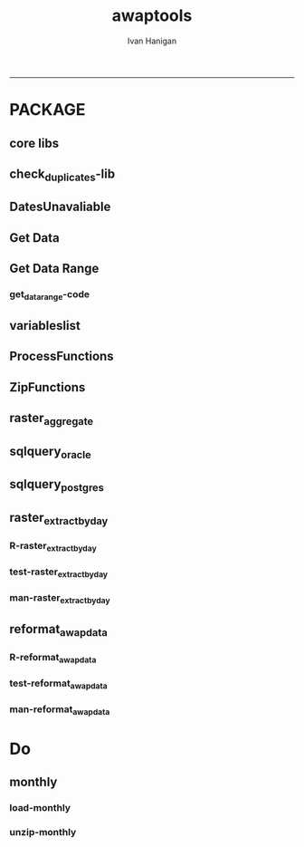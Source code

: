 #+TITLE:awaptools 
#+AUTHOR: Ivan Hanigan
#+email: ivan.hanigan@anu.edu.au
#+LaTeX_CLASS: article
#+LaTeX_CLASS_OPTIONS: [a4paper]
#+LATEX: \tableofcontents
-----

*  PACKAGE 
** core libs
#+begin_src R  :session *R* :exports none :eval no :tangle R/func.r
  # Project: AWAP_GRIDS
  # Author: ivanhanigan
  # Maintainer: Who to complain to <ivan.hanigan@gmail.com>
  
  # Functions for the project
  if (!require(plyr)) install.packages('plyr', repos='http://cran.csiro.au'); require(plyr)
  if(!require(swishdbtools)){
  if(length(grep('linux',sessionInfo()[[1]]$os)) == 1)
  {
    os <- 'linux'
  
  print('Downloading the swishdbtools package and install it.')
   download.file('http://swish-climate-impact-assessment.github.com/tools/swishdbtools/swishdbtools_1.1_R_x86_64-pc-linux-gnu.tar.gz', '~/swishdbtools_1.1_R_x86_64-pc-linux-gnu.tar.gz', mode = 'wb')
  # for instance
  install.packages("~/swishdbtools_1.1_R_x86_64-pc-linux-gnu.tar.gz", repos = NULL, type = "source");
  
  } else {
      os <- 'windows'
  
  print('Downloading the swishdbtools package and install it.')
   download.file('http://swish-climate-impact-assessment.github.com/tools/swishdbtools/swishdbtools_1.1.zip', '~/swishdbtools_1.1.zip', mode = 'wb')
  # for instance
  install.packages("~/swishdbtools_1.1.zip", repos = NULL);
  
  }
  }
  require(swishdbtools)
  if(!require(raster)) install.packages('raster', repos='http://cran.csiro.au');require(raster)
  if(!require(fgui)) install.packages('fgui', repos='http://cran.csiro.au');require(fgui)
  if(!require(rgdal)) install.packages('rgdal', repos='http://cran.csiro.au');require(rgdal)
  
  ####
  # MAKE SURE YOU HAVE THE CORE LIBS
  if (!require(lubridate)) install.packages('lubridate', repos='http://cran.csiro.au'); require(lubridate)
  if (!require(reshape)) install.packages('reshape', repos='http://cran.csiro.au'); require(reshape)
  if (!require(plyr)) install.packages('plyr', repos='http://cran.csiro.au'); require(plyr)
  if (!require(ggplot2)) install.packages('ggplot2', repos='http://cran.csiro.au'); require(ggplot2)
  
#+end_src
** check_duplicates-lib
#+name:check_duplicates
#+begin_src R :session *R* :tangle R/check_duplicates.r :exports none :eval no
  ################################################################
  # name:check_duplicates
  check_duplicates <- function(conn, measures = c("vprph09","vprph15"), measure_name = "vprph", dates)
    {
    #suspicious_dates <- list()
    #measures <- c("maxave","minave", "solarave","totals",
  
    for(j in 1:length(dates))
      {
        #date_j <- dates[2]
        date_j <- dates[j]
        date_i <- gsub("-","",date_j)
        print(date_i)
        rasters <- list()
  
    #      print(measure)
          rastername1 <- paste(measures[1], "_", date_i, sep ="")
          rastername2 <- paste(measures[2], "_", date_i, sep ="")
          tableExists <- pgListTables(ch, schema="awap_grids",
      table=rastername1, match = TRUE)
          tableExists2 <- pgListTables(ch, schema="awap_grids", table=rastername2, match = TRUE)
          if(nrow(tableExists) == 0 | nrow(tableExists2) == 0)
          {
            next
          }
        for(i in 1:length(measures))
        {
    #      i = 2
          measure <- measures[i]
          rastername <- paste(measures[i], "_", date_i, sep ="")
            r1 <- readGDAL2("115.146.84.135", "gislibrary", "ewedb",
                            "awap_grids", rastername, p = pwd)
    #        image(r1)
            rasters[[i]] <- r1
  
        }
          ## str(rasters)
        ##   par(mfrow = c(1,2))
        ##   image(rasters[[1]])
        ##   image(rasters[[2]])
        suspect <- identical(rasters[[1]]@data, rasters[[2]]@data)
        #all.equal(head(rasters[[1]]@data), head(rasters[[2]]@data))
        if(suspect)
          {
            #counter <- length(suspicious_dates)
            #suspicious_dates[[counter + 1]] <- rastername
            sink(paste("sus_dates_",measure_name,".csv", sep = ""), append = T)
            cat(rastername)
            cat('\n')
            sink()
          }
        rm(suspect)
  
      }
  
    #return(suspicious_dates)
    }
  
#+end_src

** DatesUnavaliable
*** COMMENT test-DatesUnavailable
#+name:DatesUnavailable
#+begin_src R :session *R* :tangle no :exports none :eval no
  ################################################################
  # name:DatesUnavailable
  require(devtools)
  install_github("awaptools", "swish-climate-impact-assessment")
  DatesUnavailable
  
#+end_src
*** COMMENT R-DatesUnavailable
#+name:DatesUnavailable
#+begin_src R :session *shell* :tangle R/DatesUnavailable.R :exports none :eval no
###########################################################################
# newnode: DatesUnavailable

# get the list of dates between the start and end dates that is not found in the database 
DatesUnavailable <- function (dataBaseConnection, variableName, startDate, endDate) 
{
  ch <- dataBaseConnection
  measure_i <- variableName
  start_at <- startDate
  end_at <- endDate
  
  datelist_full <- as.data.frame(seq(as.Date(start_at),
                                     as.Date(end_at), 1))
  names(datelist_full) <- 'date'
  
  
  tbls <- pgListTables(conn=ch, schema='awap_grids', table = measure_i, match = FALSE)
  #     pattern=paste(measure_i,"_", gsub("-","",sdate), sep=""))
  pattern_x <- paste(measure_i,"_",sep="")
  tbls$date <- paste(
    substr(gsub(pattern_x,"",tbls[,1]),1,4),
    substr(gsub(pattern_x,"",tbls[,1]),5,6),
    substr(gsub(pattern_x,"",tbls[,1]),7,8),
    sep="-")
  tbls$date <- as.Date(tbls$date)
  datelist <-  which(datelist_full$date %in% tbls$date)
  
  
  if(length(datelist) == 0)
  {
    datelist <- datelist_full[,]
  } else {
    datelist <- datelist_full[-datelist,]
  }
  
  
}


#+end_src

** Get Data 
#+begin_src R :session *R* :tangle R/get_data.r :exports none :eval no
# newnode get_data
# authors: Joseph Guillaume
# downloads from http://www.bom.gov.au/jsp/awap/
get_data<-function(variable,measure,timestep,startdate,enddate){
  url="http://www.bom.gov.au/web03/ncc/www/awap/{variable}/{measure}/{timestep}/grid/0.05/history/nat/{startdate}{enddate}.grid.Z"
  url=gsub("{variable}",variable,url,fixed=TRUE)
  url=gsub("{measure}",measure,url,fixed=TRUE)
  url=gsub("{timestep}",timestep,url,fixed=TRUE)
  url=gsub("{startdate}",startdate,url,fixed=TRUE)
  url=gsub("{enddate}",enddate,url,fixed=TRUE)

  try(download.file(url,sprintf("%s_%s%s.grid.Z",measure,startdate,enddate),mode="wb"))
  }
#+end_src
** Get Data Range
*** COMMENT test-get_data_range-code
#+name:test-get_data_range
#+begin_src R :session *R* :tangle no :exports none :eval no
  ################################################################
  # name:test-get_data_range
  require(awaptools)
  variableslist <- variableslist()
  variableslist
  get_data_range(
                 variable = variableslist[1,1]
                 ,
                 measure = variableslist[1,2]
                 ,
                 timestep = "monthly"
                 ,
                 startdate = as.POSIXct("1911-01-01")
                 ,
                 enddate = as.POSIXct("1911-06-01")
                 )
  
#+end_src
*** get_data_range-code
#+begin_src R :session *R* :tangle R/get_data_range.r :exports none :eval no
  # newnode get_data_range
  # authors: Joseph Guillaume and Francis Markham
  # downloads from http://www.bom.gov.au/jsp/awap/
  
  get_data_range<-function(variable,measure,timestep,startdate,enddate){
    if (timestep == "daily"){
      thisdate<-startdate
      while (thisdate<=enddate){
        get_data(variable,measure,timestep,format(as.POSIXct(thisdate),"%Y%m%d"),format(as.POSIXct(thisdate),"%Y%m%d"))
        thisdate<-thisdate+as.double(as.difftime(1,units="days"),units="secs")
      }
    } else if (timestep == "month" | timestep == "monthly"){
      timestep <- "month"
      # Make sure that we go from begin of the month
      startdate <- as.POSIXlt(startdate)
      startdate$mday <- 1
      # Find the first and last day of each month overlapping our range
      data.period.start <- seq(as.Date(startdate), as.Date(enddate), by = 'month')
      data.period.end <- as.Date(sapply(data.period.start, FUN=function(x){as.character(seq(x, x + 40, by = 'month')[2] - 1)}))
      # Download them
      for (i in 1:length(data.period.start))
        {
          # i <- 1
          get_data(variable,measure,timestep,
                   format(as.POSIXct(data.period.start[i]),"%Y%m%d"),
                   format(as.POSIXct(data.period.end[i]),"%Y%m%d")
                   )
        }
  
  } else {
      stop("Unsupported timestep, only 'daily' and 'month' are currently supported")
    }
  }
  
#+end_src

** variableslist
#+name:variableslist
#+begin_src R :session *R* :tangle R/variableslist.r :exports none :eval no
  #####################################################################
  # newnode: variableslist
  variableslist <- function()
    {
    variablesList<-"variable,measure,timestep
  rainfall,totals,daily
  temperature,maxave,daily
  temperature,minave,daily
  vprp,vprph09,daily
  vprp,vprph15,daily
  solar,solarave,daily
  ndvi,ndviave,month"
    variablesList <- read.csv(textConnection(variablesList), stringsAsFactors = F)
    return(variablesList)
    }
  
#+end_src

** ProcessFunctions
#+name:ProcessFunctions.R
#+begin_src R :session *R* :tangle R/ProcessFunctions.R :exports none :eval no
  ################################################################
  # name:ProcessFunctions.R
  
  RunProcess = function(executable, arguments)
  {
    command = paste(sep="", "\"", executable,  "\" ", arguments);
    
    print (command)
    
    exitCode = system(command, intern = FALSE, ignore.stdout = FALSE, ignore.stderr = FALSE, wait = TRUE, input = NULL
                      , show.output.on.console = TRUE
                      #, minimized = FALSE
                      , invisible = FALSE
    );
    if(exitCode != 0)
    {
      stop("Process returned error");
    }
    return (exitCode)
  }
  
  
  RunViaBat = function(executableFileName, arguments)
  {
    command = paste(sep="", "\"", executableFileName,  "\" ", arguments);
    sink("C:\\Users\\u5265691\\Desktop\\ThingToRun.bat")
    cat(command)
    sink()
    
    exitCode = system("C:\\Users\\u5265691\\Desktop\\ThingToRun.bat")
    if(exitCode != 0)
    {
      stop("Process returned error");
    }
    return (exitCode)
  }
  
#+end_src

** ZipFunctions
#+name:ZipFunctions.R
#+begin_src R :session *R* :tangle R/ZipFunctions.R :exports none :eval no
  ################################################################
  # name:ZipFunctions.R
  uncompress_linux <- function(filename)
    {
      print(filename)
      system(sprintf('uncompress %s',filename))
    }
  
  # tries to find 7 zip exe
  ExecutableFileName7Zip <- function()
  {
    executableName <- "C:\\Program Files\\7-Zip\\7z.exe"
  
    if(file.exists(executableName))
    {
      return (executableName)
    }
  
    #other executable file names and ideas go here ...
    stop("failed to find 7zip")
  }
  
  # simple function to extract 7zip file
  # need to have 7zip installed
  Decompress7Zip <- function(zipFileName, outputDirectory, delete)
  {
    executableName <- ExecutableFileName7Zip()
  
  #   fileName = GetFileName(zipFileName)
  #   fileName = PathCombine(outputDirectory, fileName)
  
  
  #   if(file.exists(fileName))
  #   {
  #     unlink(zipFileName);
  #   }
  
    arguments <- paste(sep="",
                      "e ",
                      "\"", zipFileName, "\" ",
                      "\"-o", outputDirectory, "\" ",
      "")
  
    print( arguments)
  
    RunProcess(executableName, arguments)
  
    if(delete)
    {
      unlink(zipFileName);
    }
  }
  
  #test
  # Decompress7Zip("D:\\Development\\Awap Work\\2013010820130108.grid.Z", "D:\\Development\\Awap Work\\", TRUE)
  
#+end_src

** raster_aggregate
#+name:raster_aggregate
#+begin_src R :session *R* :tangle R/raster_aggregate.r :exports none :eval no
  ################################################################
  # name:raster_aggregate
  raster_aggregate <- function(filename, aggregationfactor, delete = TRUE, fname = filename)
  {
    r <- raster(filename)
    if(aggregationfactor > 1) r <- aggregate(r, fact = aggregationfactor, fun = mean)
    writeRaster(r, gsub('.grid','',fname), format="GTiff",
  overwrite = TRUE)
    if(delete)
      {
        file.remove(filename)
      }
  }
  
#+end_src

** COMMENT load2postgres_raster
#+name:load2postgres_raster
#+begin_src R :session *R* :tangle no :exports none :eval no
  ################################################################
  # name:load2postgres_raster
  load2postgres_raster <- function(filename, remove = TRUE)
  {
    outname <- gsub('.tif',"", filename)
    outname <- substr(outname, 1, nchar(outname) - 8)
    if(os == 'linux')
    {
     system(
    #        cat(
            paste(pgisutils,"raster2pgsql -s 4283 -I -C -M ",filename," -F awap_grids.",outname," > ",outname,".sql", sep="")
            )
  
     system(
    #        cat(
            paste("psql -h 115.146.84.135 -U gislibrary -d ewedb -f ",outname,".sql",
              sep = ""))
    } else {
      sink('raster2sql.bat')
      cat(paste(pgisutils,"raster2pgsql\" -s 4283 -I -C -M ",filename," -F awap_grids.",outname," > ",outname,".sql\n",sep=""))
  
      cat(
      paste(pgutils,"psql\" -h 115.146.84.135 -U gislibrary -d ewedb -f ",outname,".sql",
      sep = "")
        )
      sink()
      system('raster2sql.bat')
      file.remove('raster2sql.bat')
    }
  
    if(remove)
      {
        file.remove(filename)
        file.remove(paste(outname, '.sql', sep =""))
      }
  }
  
#+end_src

** COMMENT deprecated pgListTables, moved to swishdbtools
#+name:pgListTables
#+begin_src R :session *R* :tangle no :exports none :eval no
  ################################################################
  # name:pgListTables
  pgListTables <- function(conn, schema, pattern = NA)
  {
    tables <- dbGetQuery(conn, 'select   c.relname, nspname
                         FROM pg_catalog.pg_class c
                         LEFT JOIN pg_catalog.pg_namespace n
                         ON n.oid = c.relnamespace
                         where c.relkind IN (\'r\',\'\') ')
    tables <- tables[grep(schema,tables$nspname),]
    if(!is.na(pattern)) tables <- tables[grep(pattern, tables$relname),]
    tables <- tables[order(tables$relname),]
    return(tables)
  }
#+end_src
** COMMENT pgListTables
#+name:pgListTables
#+begin_src R :session *R* :tangle no :exports none :eval no
################################################################
# name:pgListTables
pgListTables <- function(conn, schema, pattern = NA)
{
  tables <- dbGetQuery(conn, "select   c.relname, nspname
                       FROM pg_catalog.pg_class c
                       LEFT JOIN pg_catalog.pg_namespace n
                       ON n.oid = c.relnamespace
                       where c.relkind IN ('r','','v') ")
  tables <- tables[grep(schema,tables$nspname),]
  if(!is.na(pattern)) tables <- tables[grep(pattern, tables$relname),]
  tables <- tables[order(tables$relname),]
  return(tables)
}
#+end_src

** COMMENT pgListTables-test dates
#+name:pgListTables-test
#+begin_src R :session *R* :tangle no :exports none :eval no
  ################################################################
  # name:pgListTables-test
  require(ProjectTemplate)
  load.project()
  
  require(swishdbtools)
  p <- getPassword(remote=T)
  ch <- connect2postgres(h = '115.146.84.135', db = 'ewedb', user=
                         'gislibrary', p=p)
  measure_i <- 'vprph15'
  tbls <- pgListTables(conn=ch, schema='awap_grids', table=measure_i, match = FALSE)
  tbls$date <- paste(substr(gsub(paste(measure_i,"_",sep=""),"",tbls[,1]),1,4),
          substr(gsub(paste(measure_i,"_",sep=""),"",tbls[,1]),5,6),
          substr(gsub(paste(measure_i,"_",sep=""),"",tbls[,1]),7,8),
          sep="-")
  tbls$date <- as.Date(tbls$date)
  head(tbls)
  tbls <- tbls[tbls$date > as.Date('1912-01-01'),]
  plot(tbls$date, rep(1,nrow(tbls)), type = 'h')
  tbls[tbls$date < as.Date('1999-01-01'),]
  tbls[tbls$date >= as.Date('2006-07-01') & tbls$date < as.Date('2007-01-01'),]
  tbls[tbls$date >= as.Date('2004-01-01') & tbls$date < as.Date('2005-01-01'),]
  
#+end_src
** sqlquery_oracle
#+name:sqlquery
#+begin_src R :session *R* :tangle R/sqlquery.r :exports none :eval no
  ################################################################
  # name:aggregate_postgres
  sqlquery <- function(channel, dimensions, operation,
                       variable, variablename=NA, into, append = FALSE,
                       tablename, where, group_by_dimensions=NA,
                       having=NA,
                       grant = NA, force = FALSE,
                       print = FALSE)
  {
  
    exists <- try(dbGetQuery(channel,
                             paste("select * from",into,"limit 1")))
    if(!force & length(exists) > 0 & append == FALSE)
                             stop("Table exists. Force Drop or Insert Into?")
    if(force & length(exists) > 0) dbGetQuery(channel,
                             paste("drop table ",into))
    if(length(exists) > 0 & append == TRUE)
      {
        sqlquery <- paste("INSERT INTO ",into," (",
                             paste(names(exists), collapse=',', sep='') ,")\n",
                          "select ", dimensions,
                          sep = ""
                          )
      } else {
        sqlquery <- paste("select ", dimensions, sep = "")
      }
    if(!is.na(operation))
    {
    sqlquery <- paste(sqlquery, ", ", operation, "(",variable,") as ",
      ifelse(is.na(variablename), variable,
      variablename), '\n', sep = "")
    }
    if(append == FALSE){
      sqlquery <- paste(sqlquery, "into ", into ,"\n", sep = "")
    }
    sqlquery <- paste(sqlquery, "from ", tablename ,"\n", sep = "")
    if(!is.na(where))
    {
    sqlquery <- paste(sqlquery, "where ", where, "\n", sep = "")
    }
    if(group_by_dimensions == TRUE)
    {
    sqlquery <- paste(sqlquery, "group by ",dimensions, "\n", sep = "")
    }
  #  cat(sqlquery)
  
  
  
    ## sqlquery <-  paste("select ", dimensions,
    ##                ", ",operation,"(",variables,") as ",variables,
    ##                operation, "
    ##                into ", into ,"
    ##                from ",tablename," t1
    ##                group by ",dimensions,
    ##                sep="")
    if(print) {
      cat(sqlquery)
    } else {
      dbSendQuery(channel, sqlquery)
    }
  
  }
#+end_src
** sqlquery_postgres
#+name:sqlquery
#+begin_src R :session *R* :tangle R/sqlquery_postgres.r :exports none :eval no
  ################################################################
  # name:aggregate_postgres
    
  sqlquery_postgres <- function(channel, dimensions, operation,
                       variable, variablename=NA, into_schema = 'public',
                       into_table, append = FALSE,
                       from_schema = 'public', from_table, where=NA,
                       group_by_dimensions=NA,
                       having=NA,
                       grant = NA, force = FALSE,
                       print = FALSE)
  {
    # assume ch exists
    exists <- pgListTables(channel, into_schema, into_table)
    if(!force & nrow(exists) > 0 & append == FALSE)
      {
        stop("Table exists. Force Drop or Insert Into?")
      }
    
    if(force & nrow(exists) > 0)
      {
        dbGetQuery(channel, paste("drop table ",into_schema,".",into_table,sep=""))
      }
    
    if(!force & nrow(exists) >0)
      {
        existing_table <- dbGetQuery(channel,
                                     paste('select * from ',
                                           into_schema,'.',
                                           into_table,' limit 1',sep=''
                                           )
                                     )
      }
    
    if(nrow(exists) > 0 & append == TRUE)
      {
        sqlquery <- paste("INSERT INTO ",into_schema,".",into_table," (",
                             paste(names(existing_table), collapse=',', sep='') ,")\n",
                          "select ", dimensions,
                          sep = ""
                          )
      } else {
        sqlquery <- paste("select ", dimensions, "", sep = "")
      }
    
    if(!is.na(operation))
      {
        sqlquery <- paste(sqlquery, ", ", operation, "(",variable,") as ",
          ifelse(is.na(variablename), variable,
          variablename), '\n', sep = "")
      } else {
        sqlquery <- paste(sqlquery, ", ",variable," as ",
                          ifelse(is.na(variablename),variable,variablename),
                          "\n", sep="")
      }
    
    # this is when append is true but the table doesnt exist yet
    if(nrow(exists) == 0 & append == TRUE)
      {
        sqlquery <- paste(sqlquery, "into ",
                          into_schema,".",into_table,"\n", sep = ""
                          )
      }
    
    # otherwise append is false and the table just needs to be created
    if(append == FALSE)
      {
        sqlquery <- paste(sqlquery, "into ",
                          into_schema,".",into_table,"\n", sep = ""
                          )
      }
    
    sqlquery <- paste(sqlquery, "from ", from_schema,".",from_table ,"\n", sep = "")
    
    if(!is.na(where))
      {
        sqlquery <- paste(sqlquery, "where ", where, "\n", sep = "")
      }
    
    if(group_by_dimensions == TRUE)
      {
        sqlquery <- paste(sqlquery, "group by ",
                          dimensions, "\n",
                          sep = ""
                          )
      }
  #  cat(sqlquery)
    
    
    
    ## sqlquery <-  paste("select ", dimensions,
    ##                ", ",operation,"(",variables,") as ",variables,
    ##                operation, "
    ##                into ", into ,"
    ##                from ",tablename," t1
    ##                group by ",dimensions,
    ##                sep="")
    if(print) {
      cat(sqlquery)
    } else {
      dbSendQuery(channel, sqlquery)
    }
    
  }
    
#+end_src
** COMMENT sqlquery-test
#+name:sqlquery-test
#+begin_src R :session *R* :tangle no :exports none :eval no
  ################################################################
  # name:sqlquery-test
  require(ProjectTemplate)
  load.project()
  
  require(swishdbtools)
  ch <- connect2postgres(hostip='115.146.84.135', db='ewedb', user='gislibrary', p='gislibrary')
  sqlquery_postgres(
      channel = ch,
      append = TRUE,
      force = FALSE,
      print = FALSE,
      dimensions = 'stnum, date',
      variable = 'gv',
      variablename = NA,
      into_schema = 'public',
      into_table = 'awapmaxave_qc2',
      from_schema = 'public',
      from_table = 'awapmaxave_qc',
      operation = NA,
      where = "date = '2013-01-02' and stnum = 70351",
      group_by_dimensions = FALSE,
      having = NA,
      grant = 'public_group'
      )
  
  dbGetQuery(ch, 'select * from awapmaxave_qc2 limit 10')
  # for dev work
  
  ##     channel = ch
  ##     dimensions = 'stnum, date'
  ##     variable = 'gv'
  ##     variablename = NA
  ##     into_schema = 'public'
  ##     into_table = 'awapmaxave_qc2'
  ##     append = TRUE
  ##     grant = 'public_group'
  ##     print = TRUE
  ##     from_schema = 'public'
  ##     from_table = 'awapmaxave_qc'
  ##     operation = NA
  ##     force = FALSE
  ##     where = "date = '2007-01-01'"
  ##     group_by_dimensions = FALSE
  ##     having = NA
  
#+end_src
** COMMENT test2
#+name:sqlquery_postgres-test2
#+begin_src R :session *R* :tangle no :exports none :eval no
################################################################
# name:sqlquery_postgres-test2



  
  
    require(ProjectTemplate)
    load.project()
  
    require(swishdbtools)
    ch <- connect2postgres(hostip='115.146.84.135', db='ewedb', user='gislibrary', p='gislibrary')
  
    variable_j <- "maxave"
    date_i <- '2012-01-01'
  #  debug(sqlquery)
    sqlquery(channel = ch,
      dimensions = paste("stnum, cast('",date_i,"' as date) as date",sep=""),
      variable = 'rt.rast, pt.the_geom',
      variablename = 'gv',
      into = 'awapmaxave_qc',
      append = FALSE,
      grant = 'public_group',
      print = FALSE,
      tablename = paste('awap_grids.',variable_j,'_',gsub('-','',date_i),' rt,\n weather_bom.combstats pt',sep=''),
      operation = "ST_Value",
      force = TRUE,
      where = "ST_Intersects(rast, the_geom)",
      group_by_dimensions = FALSE,
      having = NA)
  #  undebug(sqlquery)
  for(date_i in seq(as.Date('2012-01-21'), as.Date('2013-01-20'), 1))
    {
     date_i <- as.Date(date_i, origin = '1970-01-01')
     date_i <- as.character(date_i)
     print(date_i)
  
  #  debug(sqlquery)
    sqlquery(channel = ch,
      dimensions = paste("stnum, cast('",date_i,"' as date) as date",sep=""),
      variable = 'rt.rast, pt.the_geom',
      variablename = 'gv',
      into = 'awapmaxave_qc',
      append = TRUE,
      grant = 'public_group',
      print = FALSE,
      tablename = paste('awap_grids.',variable_j,'_',gsub('-','',date_i),' rt,\n weather_bom.combstats pt',sep=''),
      operation = "ST_Value",
      force = FALSE,
      where = "ST_Intersects(rast, the_geom)",
      group_by_dimensions = FALSE,
      having = NA)
    }
  
#+end_src
** raster_extract_by_day
*** R-raster_extract_by_day
#+name:raster_extract_by_day
#+begin_src R :session *R* :tangle R/raster_extract_by_day.r :exports none :eval no
  ################################################################
  # name:raster_extract_by_day
  raster_extract_by_day  <- function(ch = NA, startdate = NA, enddate = NA,
                                     schemaName = "weather_sla",
                                     tableName = "weather_nswsla06",
                                     pointsLayer = "abs_sla.nswsla06_points",
                                     measures = c("maxave", "minave"),
                                     zone_label = "address"
  )
  {
    
    dates <- as.character(
      seq(
        as.Date(startdate),
        as.Date(enddate), 1
      )
    )
    
    for(date_j in dates)
    {
      #date_j = dates[1]
      ################################################
      # ad hoc table "public", "tempfoobar"
      temporary_table <- swish_temptable()
      tblExists <- pgListTables(conn = ch, temporary_table$schema, 
                                temporary_table$table
                                )
      if(nrow(tblExists) >0)
      {
        dbSendQuery(conn = ch, sprintf("drop table %s", temporary_table$fullname))
      }
      #date_j <- dates[2]
      ################################################
      # the output table to append into, if exists on day one then remove
      if(date_j == dates[1])
      {
        tblExists <- pgListTables(conn = ch,schemaName,tableName)
        if(nrow(tblExists) >0)
        {
        dbSendQuery(conn = ch, sprintf("drop table  %s.%s", schemaName, tableName))
        }
      }
      
      date_i <- gsub("-","",date_j)
      #print(date_i)
      for(i in 1:length(measures))
      { # i = 1
        measure <- measures[i]
        #print(measure)
        rastername <- paste("awap_grids.", measure, "_", date_i, sep ="")
        #tableExists <- pgListTables(ch, schema="awap_grids", table=paste(measure, "_", date_i, sep =""))
        #if(nrow(tableExists) > 0)
        #{
        sql <- postgis_raster_extract(conn = ch, x=rastername, 
                                      y=pointsLayer, 
                                      zone_label = zone_label, 
                                      value_label = "value"
                                      )
        sql <- gsub("FROM", 
                    sprintf("INTO %s.%s\nFROM", temporary_table$schema, 
                            temporary_table$table)
                    ,
                    sql)
        #cat(sql)  
        
        dbSendQuery(conn = ch, statement = sql) 
        
        tblExists <- pgListTables(conn = ch, schemaName, tableName)
        if(nrow(tblExists) == 0)
        {
          sql <- sql_subset_into(conn = ch, x=temporary_table$fullname, 
                                 into_schema=schemaName,
                                 into_table=tableName,eval=F, drop=F
          )
          # cat(sql)
          dbSendQuery(conn = ch, sql)      
        } else {
          sql <- sql_subset(conn = ch, x=temporary_table$fullname, eval=F)
          sql <- paste("INSERT INTO ",schemaName,".",tableName," (
            ", zone_label, ", raster_layer, value)
            ",sql,sep ="")
          #cat(sql)
          dbSendQuery(conn = ch, sql)
        }
        dbSendQuery(conn = ch, sprintf("drop table %s", temporary_table$fullname))
        #}
      }
    }
  }
  
  
  
  
  
  
    
    
#+end_src
*** test-raster_extract_by_day
#+name:raster_extract_by_day
#+begin_src R :session *R* :tangle tests/test-raster_extract_by_day.r :exports none :eval no
  ################################################################
  # name:raster_extract_by_day
  require(swishdbtools)
  require(awaptools)
  startdate <- "2013-04-01" #StartDate
  enddate <- "2013-04-02" #EndDate
  
  ch<-connect2postgres2("ewedb")
  
  
  # get locations
  stn  <- sql_subset(ch, "weather_bom.combstats", eval = T)
  head(stn)  
  
  # clean
  names(stn) <- gsub("lon", "long", names(stn))
  names(stn) <- gsub("gid", "gid2", names(stn))
  nrow(stn)
  
  # sample
  percentSample <- 0.01
  sampled  <- sample(stn$stnum, percentSample * nrow(stn))
  length(sampled)
  locations  <- stn[which(stn$stnum %in% sampled),]
  head(locations)
  
  # send to postgis
  tempTableName <- swish_temptable()
  sch <- tempTableName$schema
  tbl <- tempTableName$table
  
  tempTableName <- tempTableName$fullname
  
  exists <- pgListTables(ch, sch, tbl)
  if(nrow(exists) > 0){
    dbSendQuery(ch, 
                sprintf("drop table %s.%s", sch, tbl)
    )
  }
  dbWriteTable(ch, tbl, locations, row.names = F)
  tested <- sql_subset(ch, tempTableName, eval = T)
  # head(tested)
  
  tempTableName
  
  # points2geom
  
  sql <- points2geom(
    schema=sch,
    tablename=tbl,
    col_lat= "lat",col_long="long", srid="4283"
  )
  # cat(sql)
  dbSendQuery(ch, sql)
  tbl
  
  # raster extract
  raster_extract_by_day(ch, startdate, enddate,
                                     schemaName = sch
                        ,
                                     tableName = "output_one"
                        ,
                                     pointsLayer = tempTableName
                        ,
                                     measures = c("maxave", "minave")
                        ,
                        zone_label = "stnum"
  )
  
  schemaTableName <- paste(sep=".", sch, "output_one")
  
  # get result and reformat
  require(swishdbtools)
  require(awaptools)
  require(reshape)
  data <- reformat_awap_data(
    tableName = schemaTableName,
    zone_label = "stnum"
  )
  
  tempFileName <- tempfile("foo", tmpdir = Sys.getenv("TEMP"), fileext = "")
  write.dta(data, tempFileName)
  tempFileName
  
  
  ################################################################
  # name: tidy up
  require(swishdbtools)
  ch<-connect2postgres2("ewedb")
  sch <- swish_temptable("ewedb")
  sch <- sch$schema
  tbls <- pgListTables(ch, sch, table="foo", match = FALSE)
  tbls
  for(tab in tbls[,1])
  {
    #tab <- tbls[1,1]
    dbSendQuery(ch, 
                sprintf("drop table %s.\"%s\"", sch, tab)
    )
  }
  
#+end_src
*** man-raster_extract_by_day
#+name:raster_extract_by_day
#+begin_src R :session *R* :tangle no :exports none :eval no
################################################################
# name:raster_extract_by_day

#+end_src

** reformat_awap_data
*** R-reformat_awap_data
#+name:reformat_awap_data
#+begin_src R :session *R* :tangle R/reformat_awap_data.r :exports none :eval no
################################################################
# name:reformat_awap_data
reformat_awap_data  <- function(
  tableName = "weather_sla.weather_nswsla06",
  zone_label = "address"
)
{
  dat <- sql_subset(ch, tableName, eval = T)
  dat$date <- matrix(unlist(strsplit(dat$raster_layer, "_")), ncol = 3, byrow=TRUE)[,3]
  dat$date <- paste(substr(dat$date,1,4), substr(dat$date,5,6), substr(dat$date,7,8), sep = "-")
  dat$measure <- matrix(unlist(strsplit(dat$raster_layer, "_")), ncol = 3, byrow=TRUE)[,2]
  dat$measure <- gsub("grids.","",dat$measure)
  
  dat <- arrange(dat,  date, measure)
  #  dat <- as.data.frame(cast(dat, address + date ~ measure, value = "value",
  #                            fun.aggregate= "mean")
  #                       )
  dat <- eval(
    parse(
      text=sprintf(
        "as.data.frame(cast(dat, %s + date ~ measure, value = 'value',
                            fun.aggregate= 'mean')
                       )", zone_label
      )
    )
  )
  
  dat$date <- as.Date(dat$date)
  return(dat)
}
#+end_src
*** test-reformat_awap_data
#+name:reformat_awap_data
#+begin_src R :session *R* :tangle no :exports none :eval no
################################################################
# name:reformat_awap_data

#+end_src
*** man-reformat_awap_data
#+name:reformat_awap_data
#+begin_src R :session *R* :tangle no :exports none :eval no
################################################################
# name:reformat_awap_data

#+end_src

* Do
**  monthly
*** load-monthly
#+name:load-monthly
#+begin_src R :session *R* :tangle R/load_monthly.r :exports none :eval no
  ################################################################
  # name:load-monthly
  # workdir <- getwd()
  # outdir <- outdir
  # setwd(outdir)
  #start_date <- as.POSIXlt(start_date)
  #require(devtools)
  #install_github("awaptools", "swish-climate-impact-assessment")
  load_monthly <- function(startdate)
    {
    variableslist <- variableslist()
    variableslist
    vname <- variableslist[1,1]
    measure_i <- variableslist[1,2]
    end_date <- as.POSIXlt(
                     paste(as.numeric(format(Sys.Date(), "%Y")),
                           as.numeric(format(Sys.Date(), "%m")) -1, 1, sep = "-")
                   )
    dateslist <- as.character(seq(start_date, end_date, by = "month"))
    for(date_i in dateslist)
      {
    #    date_i <- dateslist[1]
        flist <- dir(pattern = measure_i)
        fileExists <- grep(paste(measure_i, gsub("-", "", date_i), sep = "_"), flist)
        if(length(fileExists) > 0)
          {
            next
          }
  
        sdate <- as.POSIXct(date_i)
        if(as.numeric(format(sdate, "%m")) < 12)
          {
                     edate <- as.POSIXct(paste
                                (format(sdate, "%Y"),
                                 as.numeric(format(sdate, "%m")) + 1, 1, sep = "-"
                                 )
                                )
           } else {
                     edate <- as.POSIXct(paste
                                (as.numeric(format(sdate, "%Y")) +1,
                                 1, 1, sep = "-"
                                 )
                                )
           }
        get_data_range(
                       variable = vname,
                       measure = measure_i,
                       timestep = "monthly",
                       startdate = sdate,
                       enddate = edate
                   )
      }
    }
  
#+end_src

*** unzip-monthly

#+name:unzip
#+begin_src R :session *R* :tangle R/unzip_monthly.r :exports none :eval no
  ################################################################
  # name:unzip
  ## load(".RData")
  ## setwd(outdir)
  ## require(devtools)
  ## install_github("awaptools", "swish-climate-impact-assessment")
  ## require(awaptools)
  ## require(swishdbtools)
  unzip_monthly <- function(filename, aggregation_factor = 1)
    {
      if(file.exists(filename))
        {
          fname <- filename
        } else {
          stop("file doesn't exist")
        }
    require(raster)
    require(swishdbtools)
    os <- LinuxOperatingSystem()
  
  
  
     if(os)
       {
         uncompress_linux(filename = fname)
       } else {
         Decompress7Zip(zipFileName= fname, outputDirectory=getwd(), TRUE)
       }
  
       raster_aggregate(filename = gsub('.Z$','',fname),
         aggregationfactor = aggregation_factor, delete = TRUE)
       
  
    }
  
#+end_src


